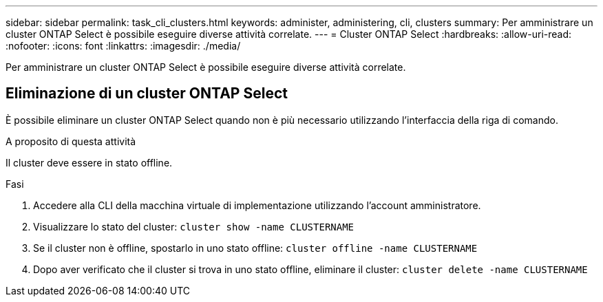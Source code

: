 ---
sidebar: sidebar 
permalink: task_cli_clusters.html 
keywords: administer, administering, cli, clusters 
summary: Per amministrare un cluster ONTAP Select è possibile eseguire diverse attività correlate. 
---
= Cluster ONTAP Select
:hardbreaks:
:allow-uri-read: 
:nofooter: 
:icons: font
:linkattrs: 
:imagesdir: ./media/


[role="lead"]
Per amministrare un cluster ONTAP Select è possibile eseguire diverse attività correlate.



== Eliminazione di un cluster ONTAP Select

È possibile eliminare un cluster ONTAP Select quando non è più necessario utilizzando l'interfaccia della riga di comando.

.A proposito di questa attività
Il cluster deve essere in stato offline.

.Fasi
. Accedere alla CLI della macchina virtuale di implementazione utilizzando l'account amministratore.
. Visualizzare lo stato del cluster:
`cluster show -name CLUSTERNAME`
. Se il cluster non è offline, spostarlo in uno stato offline:
`cluster offline -name CLUSTERNAME`
. Dopo aver verificato che il cluster si trova in uno stato offline, eliminare il cluster:
`cluster delete -name CLUSTERNAME`

